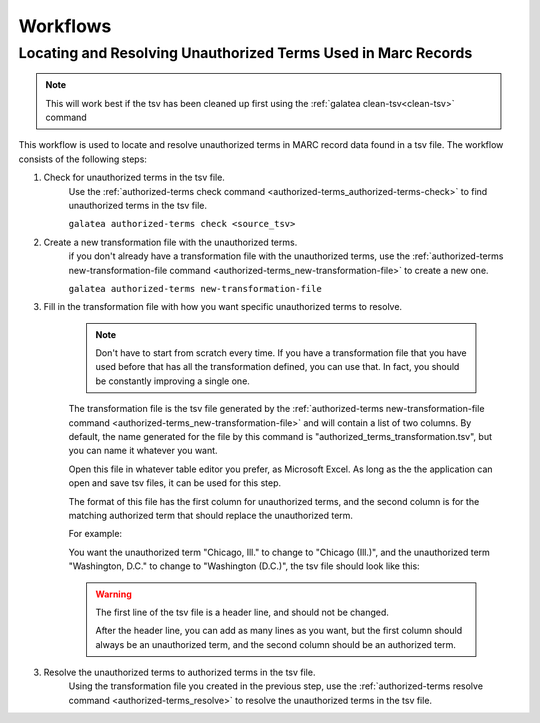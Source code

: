 =========
Workflows
=========


Locating and Resolving Unauthorized Terms Used in Marc Records
==============================================================

.. note::

    This will work best if the tsv has been cleaned up first using the :ref:`galatea clean-tsv<clean-tsv>` command


This workflow is used to locate and resolve unauthorized terms in MARC record data found in a tsv file.
The workflow consists of the following steps:

1. Check for unauthorized terms in the tsv file.
    Use the :ref:`authorized-terms check command <authorized-terms_authorized-terms-check>` to find unauthorized terms in the tsv file.

    ``galatea authorized-terms check <source_tsv>``

2. Create a new transformation file with the unauthorized terms.
    if you don't already have a transformation file with the unauthorized terms, use the
    :ref:`authorized-terms new-transformation-file command <authorized-terms_new-transformation-file>`
    to create a new one.

    ``galatea authorized-terms new-transformation-file``

3. Fill in the transformation file with how you want specific unauthorized terms to resolve.

    .. Note::

        Don't have to start from scratch every time. If you have a transformation file that you have used before that
        has all the transformation defined, you can use that. In fact, you should be constantly improving a single one.


    The transformation file is the tsv file generated by the
    :ref:`authorized-terms new-transformation-file command <authorized-terms_new-transformation-file>`
    and will contain a list of two columns. By default, the name generated for the file by this command is
    "authorized_terms_transformation.tsv", but you can name it whatever you want.

    Open this file in whatever table editor you prefer, as Microsoft Excel. As long as the the application can open and
    save tsv files, it can be used for this step.

    The format of this file has the first column for unauthorized terms, and the second column is for the matching
    authorized term that should replace the unauthorized term.

    For example:

    You want the unauthorized term "Chicago, Ill." to change to "Chicago (Ill.)", and the unauthorized term "Washington, D.C." to change
    to "Washington (D.C.)", the tsv file should look like this:

    .. literalinclude:: authorized_terms_transformation.tsv

    .. warning::
        The first line of the tsv file is a header line, and should not be changed.

        After the header line, you can add as many lines as you want, but the first column should always be an
        unauthorized term, and the second column should be an authorized term.

3. Resolve the unauthorized terms to authorized terms in the tsv file.
    Using the transformation file you created in the previous step, use the
    :ref:`authorized-terms resolve command <authorized-terms_resolve>` to resolve the unauthorized terms in the tsv file.

